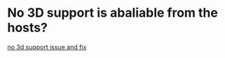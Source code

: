 * No 3D support is abaliable from the hosts?
 [[file:vm_3d_issues/issues.org][no 3d support issue and fix]]  
